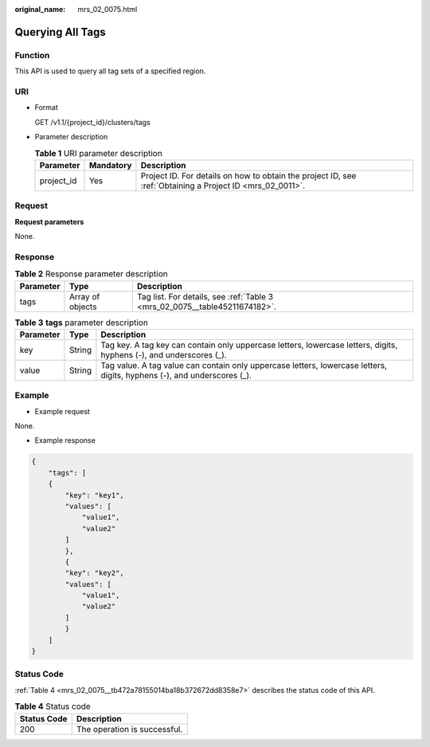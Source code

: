 :original_name: mrs_02_0075.html

.. _mrs_02_0075:

Querying All Tags
=================

Function
--------

This API is used to query all tag sets of a specified region.

URI
---

-  Format

   GET /v1.1/{project_id}/clusters/tags

-  Parameter description

   .. table:: **Table 1** URI parameter description

      +------------+-----------+-----------------------------------------------------------------------------------------------------------+
      | Parameter  | Mandatory | Description                                                                                               |
      +============+===========+===========================================================================================================+
      | project_id | Yes       | Project ID. For details on how to obtain the project ID, see :ref:`Obtaining a Project ID <mrs_02_0011>`. |
      +------------+-----------+-----------------------------------------------------------------------------------------------------------+

Request
-------

**Request parameters**

None.

Response
--------

.. table:: **Table 2** Response parameter description

   +-----------+------------------+----------------------------------------------------------------------------+
   | Parameter | Type             | Description                                                                |
   +===========+==================+============================================================================+
   | tags      | Array of objects | Tag list. For details, see :ref:`Table 3 <mrs_02_0075__table45211674182>`. |
   +-----------+------------------+----------------------------------------------------------------------------+

.. _mrs_02_0075__table45211674182:

.. table:: **Table 3** **tags** parameter description

   +-----------+--------+-------------------------------------------------------------------------------------------------------------------------+
   | Parameter | Type   | Description                                                                                                             |
   +===========+========+=========================================================================================================================+
   | key       | String | Tag key. A tag key can contain only uppercase letters, lowercase letters, digits, hyphens (-), and underscores (_).     |
   +-----------+--------+-------------------------------------------------------------------------------------------------------------------------+
   | value     | String | Tag value. A tag value can contain only uppercase letters, lowercase letters, digits, hyphens (-), and underscores (_). |
   +-----------+--------+-------------------------------------------------------------------------------------------------------------------------+

Example
-------

-  Example request

None.

-  Example response

.. code-block::

   {
       "tags": [
       {
           "key": "key1",
           "values": [
               "value1",
               "value2"
           ]
           },
           {
           "key": "key2",
           "values": [
               "value1",
               "value2"
           ]
           }
       ]
   }

Status Code
-----------

:ref:`Table 4 <mrs_02_0075__tb472a78155014ba18b372672dd8358e7>` describes the status code of this API.

.. _mrs_02_0075__tb472a78155014ba18b372672dd8358e7:

.. table:: **Table 4** Status code

   =========== ============================
   Status Code Description
   =========== ============================
   200         The operation is successful.
   =========== ============================

